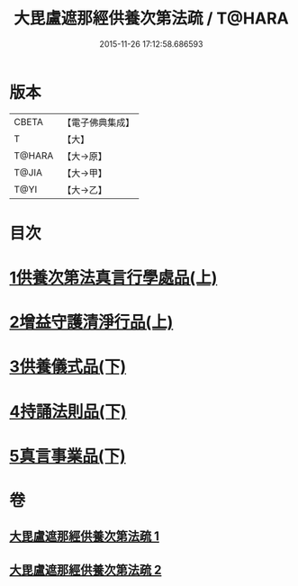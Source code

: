 #+TITLE: 大毘盧遮那經供養次第法疏 / T@HARA
#+DATE: 2015-11-26 17:12:58.686593
* 版本
 |     CBETA|【電子佛典集成】|
 |         T|【大】     |
 |    T@HARA|【大→原】   |
 |     T@JIA|【大→甲】   |
 |      T@YI|【大→乙】   |

* 目次
* [[file:KR6j0670_001.txt::001-0790a9][1供養次第法真言行學處品(上)]]
* [[file:KR6j0670_001.txt::0793c1][2增益守護清淨行品(上)]]
* [[file:KR6j0670_002.txt::002-0798c21][3供養儀式品(下)]]
* [[file:KR6j0670_002.txt::0803b27][4持誦法則品(下)]]
* [[file:KR6j0670_002.txt::0806a21][5真言事業品(下)]]
* 卷
** [[file:KR6j0670_001.txt][大毘盧遮那經供養次第法疏 1]]
** [[file:KR6j0670_002.txt][大毘盧遮那經供養次第法疏 2]]
